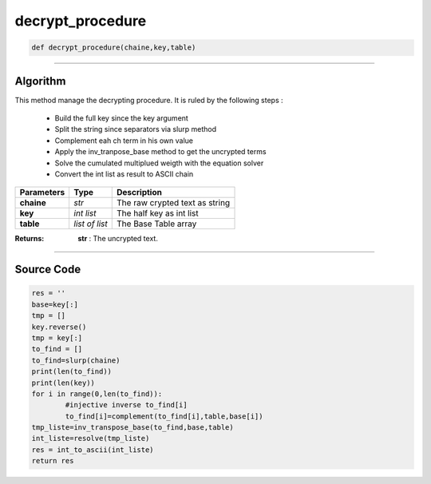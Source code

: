 decrypt_procedure
=================

.. code-block:: python	

	def decrypt_procedure(chaine,key,table)

_________________________________________________________________

**Algorithm**
-------------


This method manage the decrypting procedure.
It is ruled by the following steps :

	* Build the full key since the key argument
	* Split the string since separators via slurp method
	* Complement eah ch term in his own value
	* Apply the inv_tranpose_base method to get the uncrypted terms
	* Solve the cumulated multiplued weigth with the equation solver
	* Convert the int list as result to ASCII chain

=============== =============== =================================
**Parameters**   **Type**        **Description**
**chaine**      *str*             The raw crypted text as string
**key**         *int list*        The half key as int list
**table**       *list of list*    The Base Table array
=============== =============== =================================

:Returns: **str** : The uncrypted text.

_________________________________________________________________

**Source Code**
---------------

.. code-block:: python

	res = ''
	base=key[:]
	tmp = []
	key.reverse()
	tmp = key[:]
	to_find = []
	to_find=slurp(chaine)
	print(len(to_find))
	print(len(key))
	for i in range(0,len(to_find)):
		#injective inverse to_find[i]
		to_find[i]=complement(to_find[i],table,base[i])
	tmp_liste=inv_transpose_base(to_find,base,table)
	int_liste=resolve(tmp_liste)
	res = int_to_ascii(int_liste)
	return res